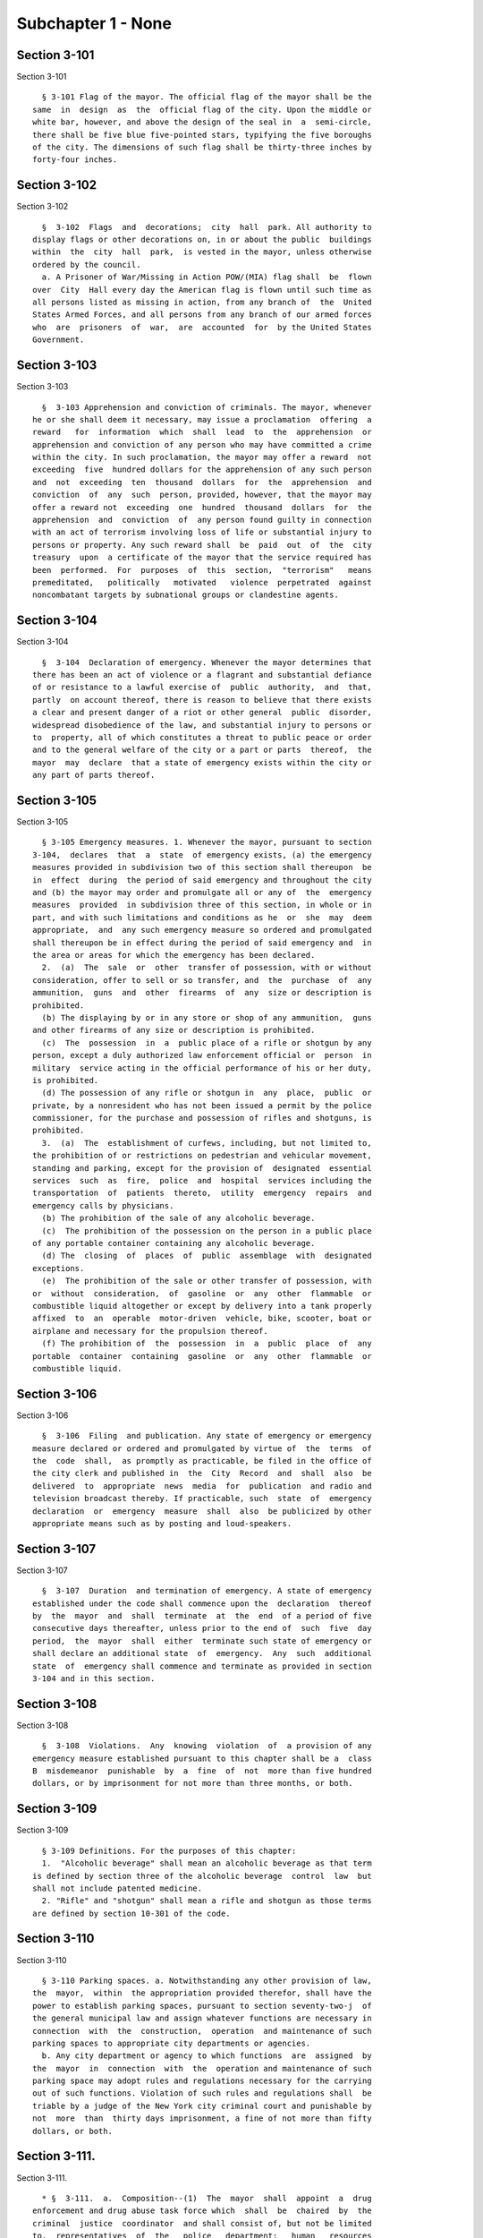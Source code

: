 Subchapter 1 - None
===================

Section 3-101
-------------

Section 3-101 ::    
        
     
        § 3-101 Flag of the mayor. The official flag of the mayor shall be the
      same  in  design  as  the  official flag of the city. Upon the middle or
      white bar, however, and above the design of the seal in  a  semi-circle,
      there shall be five blue five-pointed stars, typifying the five boroughs
      of the city. The dimensions of such flag shall be thirty-three inches by
      forty-four inches.
    
    
    
    
    
    
    

Section 3-102
-------------

Section 3-102 ::    
        
     
        §  3-102  Flags  and  decorations;  city  hall  park. All authority to
      display flags or other decorations on, in or about the public  buildings
      within  the  city  hall  park,  is vested in the mayor, unless otherwise
      ordered by the council.
        a. A Prisoner of War/Missing in Action POW/(MIA) flag shall  be  flown
      over  City  Hall every day the American flag is flown until such time as
      all persons listed as missing in action, from any branch of  the  United
      States Armed Forces, and all persons from any branch of our armed forces
      who  are  prisoners  of  war,  are  accounted  for  by the United States
      Government.
    
    
    
    
    
    
    

Section 3-103
-------------

Section 3-103 ::    
        
     
        §  3-103 Apprehension and conviction of criminals. The mayor, whenever
      he or she shall deem it necessary, may issue a proclamation  offering  a
      reward   for  information  which  shall  lead  to  the  apprehension  or
      apprehension and conviction of any person who may have committed a crime
      within the city. In such proclamation, the mayor may offer a reward  not
      exceeding  five  hundred dollars for the apprehension of any such person
      and  not  exceeding  ten  thousand  dollars  for  the  apprehension  and
      conviction  of  any  such  person, provided, however, that the mayor may
      offer a reward not  exceeding  one  hundred  thousand  dollars  for  the
      apprehension  and  conviction  of  any person found guilty in connection
      with an act of terrorism involving loss of life or substantial injury to
      persons or property. Any such reward shall  be  paid  out  of  the  city
      treasury  upon  a certificate of the mayor that the service required has
      been  performed.  For  purposes  of  this  section,  "terrorism"   means
      premeditated,   politically   motivated   violence  perpetrated  against
      noncombatant targets by subnational groups or clandestine agents.
    
    
    
    
    
    
    

Section 3-104
-------------

Section 3-104 ::    
        
     
        §  3-104  Declaration of emergency. Whenever the mayor determines that
      there has been an act of violence or a flagrant and substantial defiance
      of or resistance to a lawful exercise of  public  authority,  and  that,
      partly  on account thereof, there is reason to believe that there exists
      a clear and present danger of a riot or other general  public  disorder,
      widespread disobedience of the law, and substantial injury to persons or
      to  property, all of which constitutes a threat to public peace or order
      and to the general welfare of the city or a part or parts  thereof,  the
      mayor  may  declare  that a state of emergency exists within the city or
      any part of parts thereof.
    
    
    
    
    
    
    

Section 3-105
-------------

Section 3-105 ::    
        
     
        § 3-105 Emergency measures. 1. Whenever the mayor, pursuant to section
      3-104,  declares  that  a  state  of emergency exists, (a) the emergency
      measures provided in subdivision two of this section shall thereupon  be
      in  effect  during  the period of said emergency and throughout the city
      and (b) the mayor may order and promulgate all or any of  the  emergency
      measures  provided  in subdivision three of this section, in whole or in
      part, and with such limitations and conditions as he  or  she  may  deem
      appropriate,  and  any such emergency measure so ordered and promulgated
      shall thereupon be in effect during the period of said emergency and  in
      the area or areas for which the emergency has been declared.
        2.  (a)  The  sale  or  other  transfer of possession, with or without
      consideration, offer to sell or so transfer, and  the  purchase  of  any
      ammunition,  guns  and  other  firearms  of  any  size or description is
      prohibited.
        (b) The displaying by or in any store or shop of any ammunition,  guns
      and other firearms of any size or description is prohibited.
        (c)  The  possession  in  a  public place of a rifle or shotgun by any
      person, except a duly authorized law enforcement official or  person  in
      military  service acting in the official performance of his or her duty,
      is prohibited.
        (d) The possession of any rifle or shotgun in  any  place,  public  or
      private, by a nonresident who has not been issued a permit by the police
      commissioner, for the purchase and possession of rifles and shotguns, is
      prohibited.
        3.  (a)  The  establishment of curfews, including, but not limited to,
      the prohibition of or restrictions on pedestrian and vehicular movement,
      standing and parking, except for the provision of  designated  essential
      services  such  as  fire,  police  and  hospital  services including the
      transportation  of  patients  thereto,  utility  emergency  repairs  and
      emergency calls by physicians.
        (b) The prohibition of the sale of any alcoholic beverage.
        (c)  The prohibition of the possession on the person in a public place
      of any portable container containing any alcoholic beverage.
        (d) The  closing  of  places  of  public  assemblage  with  designated
      exceptions.
        (e)  The prohibition of the sale or other transfer of possession, with
      or  without  consideration,  of  gasoline  or  any  other  flammable  or
      combustible liquid altogether or except by delivery into a tank properly
      affixed  to  an  operable  motor-driven  vehicle, bike, scooter, boat or
      airplane and necessary for the propulsion thereof.
        (f) The prohibition of  the  possession  in  a  public  place  of  any
      portable  container  containing  gasoline  or  any  other  flammable  or
      combustible liquid.
    
    
    
    
    
    
    

Section 3-106
-------------

Section 3-106 ::    
        
     
        §  3-106  Filing  and publication. Any state of emergency or emergency
      measure declared or ordered and promulgated by virtue of  the  terms  of
      the  code  shall,  as promptly as practicable, be filed in the office of
      the city clerk and published in  the  City  Record  and  shall  also  be
      delivered  to  appropriate  news  media  for  publication  and radio and
      television broadcast thereby. If practicable, such  state  of  emergency
      declaration  or  emergency  measure  shall  also  be publicized by other
      appropriate means such as by posting and loud-speakers.
    
    
    
    
    
    
    

Section 3-107
-------------

Section 3-107 ::    
        
     
        §  3-107  Duration  and termination of emergency. A state of emergency
      established under the code shall commence upon the  declaration  thereof
      by  the  mayor  and  shall  terminate  at  the  end  of a period of five
      consecutive days thereafter, unless prior to the end of  such  five  day
      period,  the  mayor  shall  either  terminate such state of emergency or
      shall declare an additional state  of  emergency.  Any  such  additional
      state  of  emergency shall commence and terminate as provided in section
      3-104 and in this section.
    
    
    
    
    
    
    

Section 3-108
-------------

Section 3-108 ::    
        
     
        §  3-108  Violations.  Any  knowing  violation  of  a provision of any
      emergency measure established pursuant to this chapter shall be a  class
      B  misdemeanor  punishable  by  a  fine  of  not  more than five hundred
      dollars, or by imprisonment for not more than three months, or both.
    
    
    
    
    
    
    

Section 3-109
-------------

Section 3-109 ::    
        
     
        § 3-109 Definitions. For the purposes of this chapter:
        1.  "Alcoholic beverage" shall mean an alcoholic beverage as that term
      is defined by section three of the alcoholic beverage  control  law  but
      shall not include patented medicine.
        2. "Rifle" and "shotgun" shall mean a rifle and shotgun as those terms
      are defined by section 10-301 of the code.
    
    
    
    
    
    
    

Section 3-110
-------------

Section 3-110 ::    
        
     
        § 3-110 Parking spaces. a. Notwithstanding any other provision of law,
      the  mayor,  within  the appropriation provided therefor, shall have the
      power to establish parking spaces, pursuant to section seventy-two-j  of
      the general municipal law and assign whatever functions are necessary in
      connection  with  the  construction,  operation  and maintenance of such
      parking spaces to appropriate city departments or agencies.
        b. Any city department or agency to which functions  are  assigned  by
      the  mayor  in  connection  with  the  operation and maintenance of such
      parking space may adopt rules and regulations necessary for the carrying
      out of such functions. Violation of such rules and regulations shall  be
      triable by a judge of the New York city criminal court and punishable by
      not  more  than  thirty days imprisonment, a fine of not more than fifty
      dollars, or both.
    
    
    
    
    
    
    

Section 3-111.
--------------

Section 3-111. ::    
        
     
        * §  3-111.  a.  Composition--(1)  The  mayor  shall  appoint  a  drug
      enforcement and drug abuse task force which  shall  be  chaired  by  the
      criminal  justice  coordinator  and shall consist of, but not be limited
      to,  representatives  of  the   police   department;   human   resources
      administration;  department  of health and mental hygiene; department of
      correction;  department  of  housing   preservation   and   development;
      department of finance; department of probation; and the criminal justice
      coordinator.
        (2)  The  substance  abuse task force shall request that the following
      agencies or officers send their own representatives  to  serve  on  this
      task  force:  health  and hospitals corporation; board of education; the
      New York county, Kings county, Queens county, Richmond county and  Bronx
      county   district   attorney's   offices;   and  the  special  narcotics
      prosecutor.
        b. Report. The drug enforcement and drug abuse task force shall submit
      an informal quarterly report of its ongoing coordination activities  and
      a  formal  annual  report in September of each year to the mayor and the
      council. Such report shall include any findings and  recommendations  of
      the task force.
        * NB Enacted without section heading.
    
    
    
    
    
    
    

Section 3-112.
--------------

Section 3-112. ::    
        
     
        §  3-112.  On-line  reporting  of  domestic  violence  and  hate crime
      statistics. The mayor's office of operations shall include the following
      police  department  statistics  among  the  data  presented  on  the  My
      Neighborhood  Statistics pages of the city's website or on any successor
      pages of  such  website  that  are  substantially  similar  in  form  or
      function:
        (a) the number of domestic violence radio runs;
        (b) the number of murders related to domestic violence;
        (c) the number of rapes related to domestic violence;
        (d) the number of felonious assaults related to domestic violence;
        (e) the number of hate crimes;
        (f)  the  number  of murders determined by the police department to be
      hate crimes; and
        (g)  the  number  of  felonious  assaults  determined  by  the  police
      department to be hate crimes.
        For purposes of subdivisions (e) through (g) of this section, the term
      "hate  crime" shall have the meaning ascribed to it by section 485.05 of
      the New York penal law. Such statistics shall be provided  in  a  manner
      consistent  with  other police department data available on the pages of
      such website.
    
    
    
    
    
    
    

Section 3-113.
--------------

Section 3-113. ::    
        
     
        § 3-113. Posting of executive orders and memoranda of understanding on
      the city's website.
        a. (1) All mayoral executive orders issued on or after January 1, 1974
      shall be posted on the city's website.
        (2) All mayoral executive orders issued on or after July 1, 2011 shall
      be  provided to the council and posted on the city's website within five
      business days from the date of execution.
        b. (1) All memoranda of understanding or  similar  agreements  entered
      into  between  city  agencies  that  materially  affect the rights of or
      procedures available to the  public  and  could  not  be  withheld  from
      disclosure  under article six of the public officers law shall be posted
      on the city's  website  within  thirty  days  after  taking  effect  and
      thereafter  during  the  period  that  they  are in effect, unless their
      disclosure  would  impair  law   enforcement   or   emergency   response
      operations.
        (2)  All memoranda of understanding or similar agreements entered into
      between city agencies and non-city governmental agencies that materially
      affect the rights of or procedures available to the public and could not
      be withheld from disclosure under article six of the public officers law
      shall be posted on the city's website within thirty  days  after  taking
      effect  and thereafter during the period that they are in effect, unless
      their disclosure would impair the ability of the city to enter into such
      memoranda or agreements  with  such  non-city  agencies  or  impair  law
      enforcement or emergency response operations.
        (3)  The  posting requirements set forth in this subdivision shall not
      apply  if  posting  could  reasonably   result   in   material   adverse
      consequences for city agency operations.
        c.  Where  the  length  of  a  memorandum  of understanding or similar
      agreement is excessive, an agency may comply with  this  subdivision  by
      posting  an  excerpt and a brief summary of such memorandum or agreement
      on the city's website, provided that the full version of such memorandum
      of understanding or similar  agreement  shall  be  made  available  upon
      request at no charge.
        d.  The documents posted in accordance with this section shall be made
      available to the public on the city's website at no charge.
        e. This section shall not be construed to create a  private  right  of
      action  to  enforce  its provisions. Failure to comply with this section
      shall not result in the invalidation of  any  mayoral  executive  order,
      memorandum  of  understanding  or  similar  agreement,  or  action taken
      pursuant to  such  order  or  memorandum  of  understanding  or  similar
      agreement.
    
    
    
    
    
    
    

Section 3-113
-------------

Section 3-113 ::    
        
     
        * §  3-113 Notification of status of government services during severe
      weather  conditions  or  other  emergency.  a.  An  agency  or  agencies
      designated by the mayor shall notify the public of the status of any New
      York  city  government  services  that  are  suspended  or significantly
      disrupted due to severe weather  conditions  or  other  emergency.  Such
      government  services shall include, but not be limited to, collection of
      solid waste, public transportation, on-street parking, and the operation
      of educational facilities. The notification shall be through any  medium
      that  is  reasonably  expected  to reach a substantial proportion of the
      community or communities impacted by the  suspension  or  disruption  of
      government  services,  provided that, in addition to notification by any
      other  media,  the  designated  agency  or  agencies  shall  maintain  a
      dedicated  website  on  which  all  information  regarding the status of
      disrupted government services shall be made publicly available.
        b. An agency or agencies designated by the mayor  shall  evaluate  and
      determine   the   feasibility   of  posting  information  regarding  the
      suspension  or  significant   disruption   of   services   provided   by
      not-for-profit organizations, who contract with the city to provide such
      services, on the dedicated website established pursuant to this section.
        * NB There are 3 § 3-113's
    
    
    
    
    
    
    

Section 3-114
-------------

Section 3-114 ::    
        
     
        §  3-114 Agency liaisons. a. The chief business operations officer, or
      other representative of the office of the mayor designated by the mayor,
      shall ensure  that  each  relevant  agency  designates  an  employee  or
      employees  to  serve  as  agency  liaison(s)  to such agency's regulated
      community or communities, including but not limited to relevant chambers
      of commerce and industry groups. Each liaison shall report to the  chief
      business  operations  officer,  or other representative of the office of
      the mayor designated by the mayor. Each liaison  shall,  to  the  extent
      practicable,  meet  regularly  with  such  liaison's  agency's regulated
      community or communities. For purposes  of  this  subdivision,  relevant
      agencies  shall  include  the department of buildings, the department of
      consumer affairs, the department  of  health  and  mental  hygiene,  the
      department  of  environmental  protection, the department of sanitation,
      and the fire department.
        b. No later than July  1,  2013,  and  no  later  than  every  July  1
      thereafter,   the   chief   business   operations   officer,   or  other
      representative of the office of the mayor designated by the mayor, shall
      provide to the mayor and the speaker of the council  a  listing  of  the
      name and contact information of designated agency liaisons.
    
    
    
    
    
    
    

